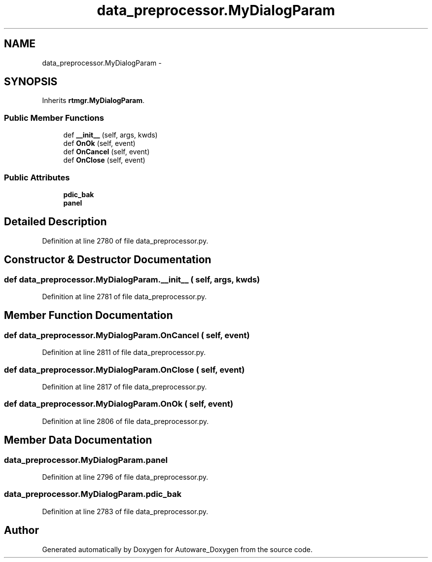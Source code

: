.TH "data_preprocessor.MyDialogParam" 3 "Fri May 22 2020" "Autoware_Doxygen" \" -*- nroff -*-
.ad l
.nh
.SH NAME
data_preprocessor.MyDialogParam \- 
.SH SYNOPSIS
.br
.PP
.PP
Inherits \fBrtmgr\&.MyDialogParam\fP\&.
.SS "Public Member Functions"

.in +1c
.ti -1c
.RI "def \fB__init__\fP (self, args, kwds)"
.br
.ti -1c
.RI "def \fBOnOk\fP (self, event)"
.br
.ti -1c
.RI "def \fBOnCancel\fP (self, event)"
.br
.ti -1c
.RI "def \fBOnClose\fP (self, event)"
.br
.in -1c
.SS "Public Attributes"

.in +1c
.ti -1c
.RI "\fBpdic_bak\fP"
.br
.ti -1c
.RI "\fBpanel\fP"
.br
.in -1c
.SH "Detailed Description"
.PP 
Definition at line 2780 of file data_preprocessor\&.py\&.
.SH "Constructor & Destructor Documentation"
.PP 
.SS "def data_preprocessor\&.MyDialogParam\&.__init__ ( self,  args,  kwds)"

.PP
Definition at line 2781 of file data_preprocessor\&.py\&.
.SH "Member Function Documentation"
.PP 
.SS "def data_preprocessor\&.MyDialogParam\&.OnCancel ( self,  event)"

.PP
Definition at line 2811 of file data_preprocessor\&.py\&.
.SS "def data_preprocessor\&.MyDialogParam\&.OnClose ( self,  event)"

.PP
Definition at line 2817 of file data_preprocessor\&.py\&.
.SS "def data_preprocessor\&.MyDialogParam\&.OnOk ( self,  event)"

.PP
Definition at line 2806 of file data_preprocessor\&.py\&.
.SH "Member Data Documentation"
.PP 
.SS "data_preprocessor\&.MyDialogParam\&.panel"

.PP
Definition at line 2796 of file data_preprocessor\&.py\&.
.SS "data_preprocessor\&.MyDialogParam\&.pdic_bak"

.PP
Definition at line 2783 of file data_preprocessor\&.py\&.

.SH "Author"
.PP 
Generated automatically by Doxygen for Autoware_Doxygen from the source code\&.
